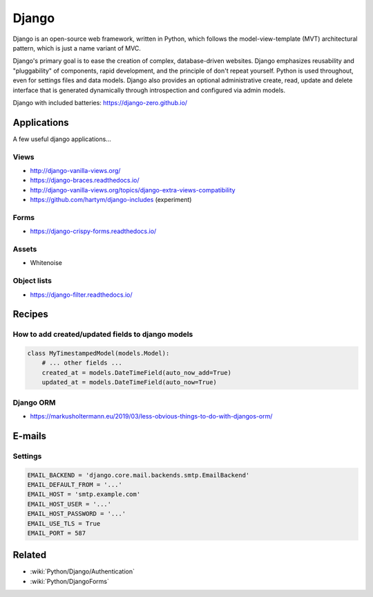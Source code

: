 Django
======

Django is an open-source web framework, written in Python, which follows the model-view-template (MVT) architectural pattern, which is just a name variant of MVC.

Django's primary goal is to ease the creation of complex, database-driven websites. Django emphasizes reusability and "pluggability" of components, rapid development, and the principle of don't repeat yourself. Python is used throughout, even for settings files and data models. Django also provides an optional administrative create, read, update and delete interface that is generated dynamically through introspection and configured via admin models.

Django with included batteries: https://django-zero.github.io/

Applications
::::::::::::

A few useful django applications...

Views
-----

* http://django-vanilla-views.org/
* https://django-braces.readthedocs.io/
* http://django-vanilla-views.org/topics/django-extra-views-compatibility
* https://github.com/hartym/django-includes (experiment)

Forms
-----

* https://django-crispy-forms.readthedocs.io/

Assets
------

* Whitenoise

Object lists
------------

* https://django-filter.readthedocs.io/


Recipes
:::::::

How to add created/updated fields to django models
--------------------------------------------------

.. code-block:: python

    class MyTimestampedModel(models.Model):
        # ... other fields ...
        created_at = models.DateTimeField(auto_now_add=True)
        updated_at = models.DateTimeField(auto_now=True)
        
Django ORM
----------

* https://markusholtermann.eu/2019/03/less-obvious-things-to-do-with-djangos-orm/

E-mails
:::::::

Settings
--------

.. code-block:: python

    EMAIL_BACKEND = 'django.core.mail.backends.smtp.EmailBackend'
    EMAIL_DEFAULT_FROM = '...'
    EMAIL_HOST = 'smtp.example.com'
    EMAIL_HOST_USER = '...'
    EMAIL_HOST_PASSWORD = '...'
    EMAIL_USE_TLS = True
    EMAIL_PORT = 587
    
Related
:::::::

* :wiki:`Python/Django/Authentication`
* :wiki:`Python/DjangoForms`

